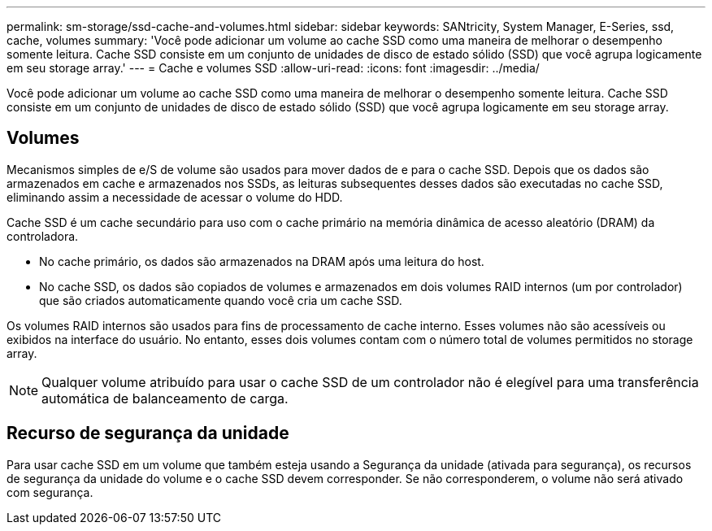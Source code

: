 ---
permalink: sm-storage/ssd-cache-and-volumes.html 
sidebar: sidebar 
keywords: SANtricity, System Manager, E-Series, ssd, cache, volumes 
summary: 'Você pode adicionar um volume ao cache SSD como uma maneira de melhorar o desempenho somente leitura. Cache SSD consiste em um conjunto de unidades de disco de estado sólido (SSD) que você agrupa logicamente em seu storage array.' 
---
= Cache e volumes SSD
:allow-uri-read: 
:icons: font
:imagesdir: ../media/


[role="lead"]
Você pode adicionar um volume ao cache SSD como uma maneira de melhorar o desempenho somente leitura. Cache SSD consiste em um conjunto de unidades de disco de estado sólido (SSD) que você agrupa logicamente em seu storage array.



== Volumes

Mecanismos simples de e/S de volume são usados para mover dados de e para o cache SSD. Depois que os dados são armazenados em cache e armazenados nos SSDs, as leituras subsequentes desses dados são executadas no cache SSD, eliminando assim a necessidade de acessar o volume do HDD.

Cache SSD é um cache secundário para uso com o cache primário na memória dinâmica de acesso aleatório (DRAM) da controladora.

* No cache primário, os dados são armazenados na DRAM após uma leitura do host.
* No cache SSD, os dados são copiados de volumes e armazenados em dois volumes RAID internos (um por controlador) que são criados automaticamente quando você cria um cache SSD.


Os volumes RAID internos são usados para fins de processamento de cache interno. Esses volumes não são acessíveis ou exibidos na interface do usuário. No entanto, esses dois volumes contam com o número total de volumes permitidos no storage array.

[NOTE]
====
Qualquer volume atribuído para usar o cache SSD de um controlador não é elegível para uma transferência automática de balanceamento de carga.

====


== Recurso de segurança da unidade

Para usar cache SSD em um volume que também esteja usando a Segurança da unidade (ativada para segurança), os recursos de segurança da unidade do volume e o cache SSD devem corresponder. Se não corresponderem, o volume não será ativado com segurança.
